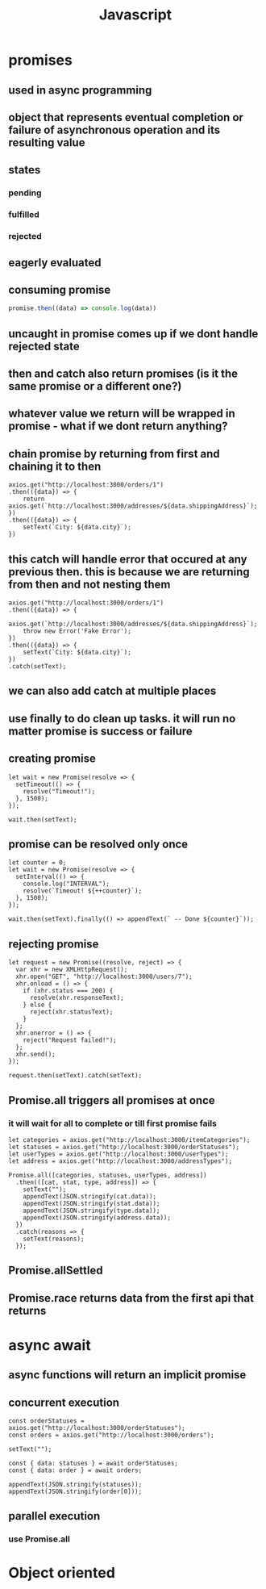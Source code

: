 #+title: Javascript
* promises
** used in async programming
** object that represents eventual completion or failure of asynchronous operation and its resulting value
** states
*** pending
*** fulfilled
*** rejected
** eagerly evaluated
** consuming promise
#+begin_src javascript
promise.then((data) => console.log(data))
#+end_src
** uncaught in promise comes up if we dont handle rejected state
** then and catch also return promises (is it the same promise or a different one?)
** whatever value we return will be wrapped in promise - what if we dont return anything?
** chain promise by returning from first and chaining it to then
#+begin_src
    axios.get("http://localhost:3000/orders/1")
    .then(({data}) => {
        return axios.get(`http://localhost:3000/addresses/${data.shippingAddress}`);
    })
    .then(({data}) => {
        setText(`City: ${data.city}`);
    })
#+end_src
** this catch will handle error that occured at any previous then. this is because we are returning from then and not nesting them
#+begin_src
    axios.get("http://localhost:3000/orders/1")
    .then(({data}) => {
        axios.get(`http://localhost:3000/addresses/${data.shippingAddress}`);
        throw new Error('Fake Error');
    })
    .then(({data}) => {
        setText(`City: ${data.city}`);
    })
    .catch(setText);
#+end_src
** we can also add catch at multiple places
** use finally to do clean up tasks. it will run no matter promise is success or failure
** creating promise
#+begin_src
  let wait = new Promise(resolve => {
    setTimeout(() => {
      resolve("Timeout!");
    }, 1500);
  });

  wait.then(setText);
#+end_src
** promise can be resolved only once
#+begin_src
  let counter = 0;
  let wait = new Promise(resolve => {
    setInterval(() => {
      console.log("INTERVAL");
      resolve(`Timeout! ${++counter}`);
    }, 1500);
  });

  wait.then(setText).finally(() => appendText(` -- Done ${counter}`));
#+end_src
** rejecting promise
#+begin_src
  let request = new Promise((resolve, reject) => {
    var xhr = new XMLHttpRequest();
    xhr.open("GET", "http://localhost:3000/users/7");
    xhr.onload = () => {
      if (xhr.status === 200) {
        resolve(xhr.responseText);
      } else {
        reject(xhr.statusText);
      }
    };
    xhr.onerror = () => {
      reject("Request failed!");
    };
    xhr.send();
  });

  request.then(setText).catch(setText);
#+end_src
** Promise.all triggers all promises at once
*** it will wait for all to complete or till first promise fails
#+begin_src
  let categories = axios.get("http://localhost:3000/itemCategories");
  let statuses = axios.get("http://localhost:3000/orderStatuses");
  let userTypes = axios.get("http://localhost:3000/userTypes");
  let address = axios.get("http://localhost:3000/addressTypes");

  Promise.all([categories, statuses, userTypes, address])
    .then(([cat, stat, type, address]) => {
      setText("");
      appendText(JSON.stringify(cat.data));
      appendText(JSON.stringify(stat.data));
      appendText(JSON.stringify(type.data));
      appendText(JSON.stringify(address.data));
    })
    .catch(reasons => {
      setText(reasons);
    });
#+end_src
** Promise.allSettled
** Promise.race returns data from the first api that returns
* async await
** async functions will return an implicit promise
** concurrent execution
#+begin_src
  const orderStatuses = axios.get("http://localhost:3000/orderStatuses");
  const orders = axios.get("http://localhost:3000/orders");

  setText("");

  const { data: statuses } = await orderStatuses;
  const { data: order } = await orders;

  appendText(JSON.stringify(statuses));
  appendText(JSON.stringify(order[0]));
#+end_src
** parallel execution
*** use Promise.all
* Object oriented
